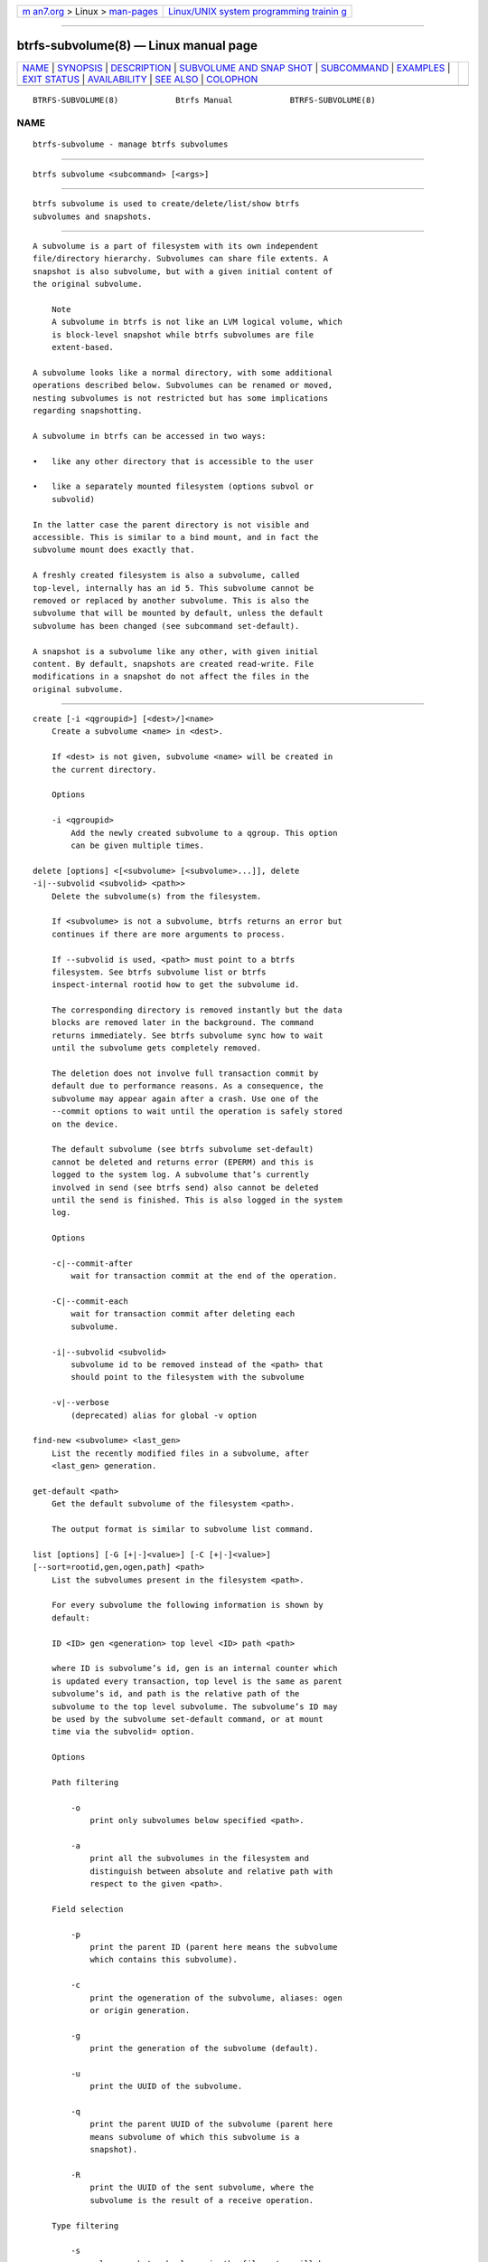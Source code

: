 .. container:: page-top

.. container:: nav-bar

   +----------------------------------+----------------------------------+
   | `m                               | `Linux/UNIX system programming   |
   | an7.org <../../../index.html>`__ | trainin                          |
   | > Linux >                        | g <http://man7.org/training/>`__ |
   | `man-pages <../index.html>`__    |                                  |
   +----------------------------------+----------------------------------+

--------------

btrfs-subvolume(8) — Linux manual page
======================================

+-----------------------------------+-----------------------------------+
| `NAME <#NAME>`__ \|               |                                   |
| `SYNOPSIS <#SYNOPSIS>`__ \|       |                                   |
| `DESCRIPTION <#DESCRIPTION>`__ \| |                                   |
| `SUBVOLUME AND SNAP               |                                   |
| SHOT <#SUBVOLUME_AND_SNAPSHOT>`__ |                                   |
| \| `SUBCOMMAND <#SUBCOMMAND>`__   |                                   |
| \| `EXAMPLES <#EXAMPLES>`__ \|    |                                   |
| `EXIT STATUS <#EXIT_STATUS>`__ \| |                                   |
| `AVAILABILITY <#AVAILABILITY>`__  |                                   |
| \| `SEE ALSO <#SEE_ALSO>`__ \|    |                                   |
| `COLOPHON <#COLOPHON>`__          |                                   |
+-----------------------------------+-----------------------------------+
| .. container:: man-search-box     |                                   |
+-----------------------------------+-----------------------------------+

::

   BTRFS-SUBVOLUME(8)            Btrfs Manual            BTRFS-SUBVOLUME(8)

NAME
-------------------------------------------------

::

          btrfs-subvolume - manage btrfs subvolumes


---------------------------------------------------------

::

          btrfs subvolume <subcommand> [<args>]


---------------------------------------------------------------

::

          btrfs subvolume is used to create/delete/list/show btrfs
          subvolumes and snapshots.


-------------------------------------------------------------------------------------

::

          A subvolume is a part of filesystem with its own independent
          file/directory hierarchy. Subvolumes can share file extents. A
          snapshot is also subvolume, but with a given initial content of
          the original subvolume.

              Note
              A subvolume in btrfs is not like an LVM logical volume, which
              is block-level snapshot while btrfs subvolumes are file
              extent-based.

          A subvolume looks like a normal directory, with some additional
          operations described below. Subvolumes can be renamed or moved,
          nesting subvolumes is not restricted but has some implications
          regarding snapshotting.

          A subvolume in btrfs can be accessed in two ways:

          •   like any other directory that is accessible to the user

          •   like a separately mounted filesystem (options subvol or
              subvolid)

          In the latter case the parent directory is not visible and
          accessible. This is similar to a bind mount, and in fact the
          subvolume mount does exactly that.

          A freshly created filesystem is also a subvolume, called
          top-level, internally has an id 5. This subvolume cannot be
          removed or replaced by another subvolume. This is also the
          subvolume that will be mounted by default, unless the default
          subvolume has been changed (see subcommand set-default).

          A snapshot is a subvolume like any other, with given initial
          content. By default, snapshots are created read-write. File
          modifications in a snapshot do not affect the files in the
          original subvolume.


-------------------------------------------------------------

::

          create [-i <qgroupid>] [<dest>/]<name>
              Create a subvolume <name> in <dest>.

              If <dest> is not given, subvolume <name> will be created in
              the current directory.

              Options

              -i <qgroupid>
                  Add the newly created subvolume to a qgroup. This option
                  can be given multiple times.

          delete [options] <[<subvolume> [<subvolume>...]], delete
          -i|--subvolid <subvolid> <path>>
              Delete the subvolume(s) from the filesystem.

              If <subvolume> is not a subvolume, btrfs returns an error but
              continues if there are more arguments to process.

              If --subvolid is used, <path> must point to a btrfs
              filesystem. See btrfs subvolume list or btrfs
              inspect-internal rootid how to get the subvolume id.

              The corresponding directory is removed instantly but the data
              blocks are removed later in the background. The command
              returns immediately. See btrfs subvolume sync how to wait
              until the subvolume gets completely removed.

              The deletion does not involve full transaction commit by
              default due to performance reasons. As a consequence, the
              subvolume may appear again after a crash. Use one of the
              --commit options to wait until the operation is safely stored
              on the device.

              The default subvolume (see btrfs subvolume set-default)
              cannot be deleted and returns error (EPERM) and this is
              logged to the system log. A subvolume that’s currently
              involved in send (see btrfs send) also cannot be deleted
              until the send is finished. This is also logged in the system
              log.

              Options

              -c|--commit-after
                  wait for transaction commit at the end of the operation.

              -C|--commit-each
                  wait for transaction commit after deleting each
                  subvolume.

              -i|--subvolid <subvolid>
                  subvolume id to be removed instead of the <path> that
                  should point to the filesystem with the subvolume

              -v|--verbose
                  (deprecated) alias for global -v option

          find-new <subvolume> <last_gen>
              List the recently modified files in a subvolume, after
              <last_gen> generation.

          get-default <path>
              Get the default subvolume of the filesystem <path>.

              The output format is similar to subvolume list command.

          list [options] [-G [+|-]<value>] [-C [+|-]<value>]
          [--sort=rootid,gen,ogen,path] <path>
              List the subvolumes present in the filesystem <path>.

              For every subvolume the following information is shown by
              default:

              ID <ID> gen <generation> top level <ID> path <path>

              where ID is subvolume’s id, gen is an internal counter which
              is updated every transaction, top level is the same as parent
              subvolume’s id, and path is the relative path of the
              subvolume to the top level subvolume. The subvolume’s ID may
              be used by the subvolume set-default command, or at mount
              time via the subvolid= option.

              Options

              Path filtering

                  -o
                      print only subvolumes below specified <path>.

                  -a
                      print all the subvolumes in the filesystem and
                      distinguish between absolute and relative path with
                      respect to the given <path>.

              Field selection

                  -p
                      print the parent ID (parent here means the subvolume
                      which contains this subvolume).

                  -c
                      print the ogeneration of the subvolume, aliases: ogen
                      or origin generation.

                  -g
                      print the generation of the subvolume (default).

                  -u
                      print the UUID of the subvolume.

                  -q
                      print the parent UUID of the subvolume (parent here
                      means subvolume of which this subvolume is a
                      snapshot).

                  -R
                      print the UUID of the sent subvolume, where the
                      subvolume is the result of a receive operation.

              Type filtering

                  -s
                      only snapshot subvolumes in the filesystem will be
                      listed.

                  -r
                      only readonly subvolumes in the filesystem will be
                      listed.

                  -d
                      list deleted subvolumes that are not yet cleaned.

              Other

                  -t
                      print the result as a table.

              Sorting
                  By default the subvolumes will be sorted by subvolume ID
                  ascending.

                  -G [+|-]<value>
                      list subvolumes in the filesystem that its generation
                      is >=, ⟨ or = value. '+' means >= value, '-' means <=
                      value, If there is neither '+' nor '-', it means =
                      value.

                  -C [+|-]<value>
                      list subvolumes in the filesystem that its
                      ogeneration is >=, <= or = value. The usage is the
                      same to -G option.

                  --sort=rootid,gen,ogen,path
                      list subvolumes in order by specified items. you can
                      add '+' or '-' in front of each items, '+' means
                      ascending, '-' means descending. The default is
                      ascending.

                      for --sort you can combine some items together by
                      ',', just like --sort=+ogen,-gen,path,rootid.

          set-default [<subvolume>|<id> <path>]
              Set the default subvolume for the (mounted) filesystem.

              Set the default subvolume for the (mounted) filesystem at
              <path>. This will hide the top-level subvolume (i.e. the one
              mounted with subvol=/ or subvolid=5). Takes action on next
              mount.

              There are two ways how to specify the subvolume, by <id> or
              by the <subvolume> path. The id can be obtained from btrfs
              subvolume list, btrfs subvolume show or btrfs
              inspect-internal rootid.

          show [options] <path>
              Show more information about a subvolume (UUIDs, generations,
              times, flags, related snapshots).

                  /mnt/btrfs/subvolume
                          Name:                   subvolume
                          UUID:                   5e076a14-4e42-254d-ac8e-55bebea982d1
                          Parent UUID:            -
                          Received UUID:          -
                          Creation time:          2018-01-01 12:34:56 +0000
                          Subvolume ID:           79
                          Generation:             2844
                          Gen at creation:        2844
                          Parent ID:              5
                          Top level ID:           5
                          Flags:                  -
                          Snapshot(s):

              Options

              -r|--rootid <ID>
                  show details about subvolume with root <ID>, looked up in
                  <path>

              -u|--uuid UUID
                  show details about subvolume with the given <UUID>,
                  looked up in <path>

          snapshot [-r] [-i <qgroupid>] <source> <dest>|[<dest>/]<name>
              Create a snapshot of the subvolume <source> with the name
              <name> in the <dest> directory.

              If only <dest> is given, the subvolume will be named the
              basename of <source>. If <source> is not a subvolume, btrfs
              returns an error.

              Options

              -r
                  Make the new snapshot read only.

              -i <qgroupid>
                  Add the newly created subvolume to a qgroup. This option
                  can be given multiple times.

          sync <path> [subvolid...]
              Wait until given subvolume(s) are completely removed from the
              filesystem after deletion. If no subvolume id is given, wait
              until all current deletion requests are completed, but do not
              wait for subvolumes deleted in the meantime.

              Options

              -s <N>
                  sleep N seconds between checks (default: 1)


---------------------------------------------------------

::

          Example 1. Deleting a subvolume

          If we want to delete a subvolume called foo from a btrfs volume
          mounted at /mnt/bar we could run the following:

              btrfs subvolume delete /mnt/bar/foo


---------------------------------------------------------------

::

          btrfs subvolume returns a zero exit status if it succeeds. A
          non-zero value is returned in case of failure.


-----------------------------------------------------------------

::

          btrfs is part of btrfs-progs. Please refer to the btrfs wiki
          http://btrfs.wiki.kernel.org for further details.


---------------------------------------------------------

::

          mkfs.btrfs(8), mount(8), btrfs-quota(8), btrfs-qgroup(8),

COLOPHON
---------------------------------------------------------

::

          This page is part of the btrfs-progs (btrfs filesystem tools)
          project.  Information about the project can be found at 
          ⟨https://btrfs.wiki.kernel.org/index.php/Btrfs_source_repositories⟩.
          If you have a bug report for this manual page, see
          ⟨https://btrfs.wiki.kernel.org/index.php/Problem_FAQ#How_do_I_report_bugs_and_issues.3F⟩.
          This page was obtained from the project's upstream Git repository
          ⟨git://git.kernel.org/pub/scm/linux/kernel/git/kdave/btrfs-progs.git⟩
          on 2021-08-27.  (At that time, the date of the most recent commit
          that was found in the repository was 2021-07-30.)  If you
          discover any rendering problems in this HTML version of the page,
          or you believe there is a better or more up-to-date source for
          the page, or you have corrections or improvements to the
          information in this COLOPHON (which is not part of the original
          manual page), send a mail to man-pages@man7.org

   Btrfs v4.6.1                   03/13/2021             BTRFS-SUBVOLUME(8)

--------------

Pages that refer to this page:
`tmpfiles.d(5) <../man5/tmpfiles.d.5.html>`__, 
`btrfs(8) <../man8/btrfs.8.html>`__, 
`btrfs-filesystem(8) <../man8/btrfs-filesystem.8.html>`__, 
`btrfs-qgroup(8) <../man8/btrfs-qgroup.8.html>`__, 
`btrfs-quota(8) <../man8/btrfs-quota.8.html>`__

--------------

--------------

.. container:: footer

   +-----------------------+-----------------------+-----------------------+
   | HTML rendering        |                       | |Cover of TLPI|       |
   | created 2021-08-27 by |                       |                       |
   | `Michael              |                       |                       |
   | Ker                   |                       |                       |
   | risk <https://man7.or |                       |                       |
   | g/mtk/index.html>`__, |                       |                       |
   | author of `The Linux  |                       |                       |
   | Programming           |                       |                       |
   | Interface <https:     |                       |                       |
   | //man7.org/tlpi/>`__, |                       |                       |
   | maintainer of the     |                       |                       |
   | `Linux man-pages      |                       |                       |
   | project <             |                       |                       |
   | https://www.kernel.or |                       |                       |
   | g/doc/man-pages/>`__. |                       |                       |
   |                       |                       |                       |
   | For details of        |                       |                       |
   | in-depth **Linux/UNIX |                       |                       |
   | system programming    |                       |                       |
   | training courses**    |                       |                       |
   | that I teach, look    |                       |                       |
   | `here <https://ma     |                       |                       |
   | n7.org/training/>`__. |                       |                       |
   |                       |                       |                       |
   | Hosting by `jambit    |                       |                       |
   | GmbH                  |                       |                       |
   | <https://www.jambit.c |                       |                       |
   | om/index_en.html>`__. |                       |                       |
   +-----------------------+-----------------------+-----------------------+

--------------

.. container:: statcounter

   |Web Analytics Made Easy - StatCounter|

.. |Cover of TLPI| image:: https://man7.org/tlpi/cover/TLPI-front-cover-vsmall.png
   :target: https://man7.org/tlpi/
.. |Web Analytics Made Easy - StatCounter| image:: https://c.statcounter.com/7422636/0/9b6714ff/1/
   :class: statcounter
   :target: https://statcounter.com/
